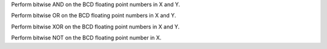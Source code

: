 .. index:: BCDADD

.. object:: BCDADD

Perform bitwise AND on the BCD floating point numbers in X and Y.


.. index:: BCDOR

.. object:: BCDOR

Perform bitwise OR on the BCD floating point numbers in X and Y.


.. index:: BCDXOR

.. object:: BCDXOR

Perform bitwise XOR on the BCD floating point numbers in X and Y.


.. index:: BCDNOT

.. object:: BCDNOT

Perform bitwise NOT on the BCD floating point number in X.
